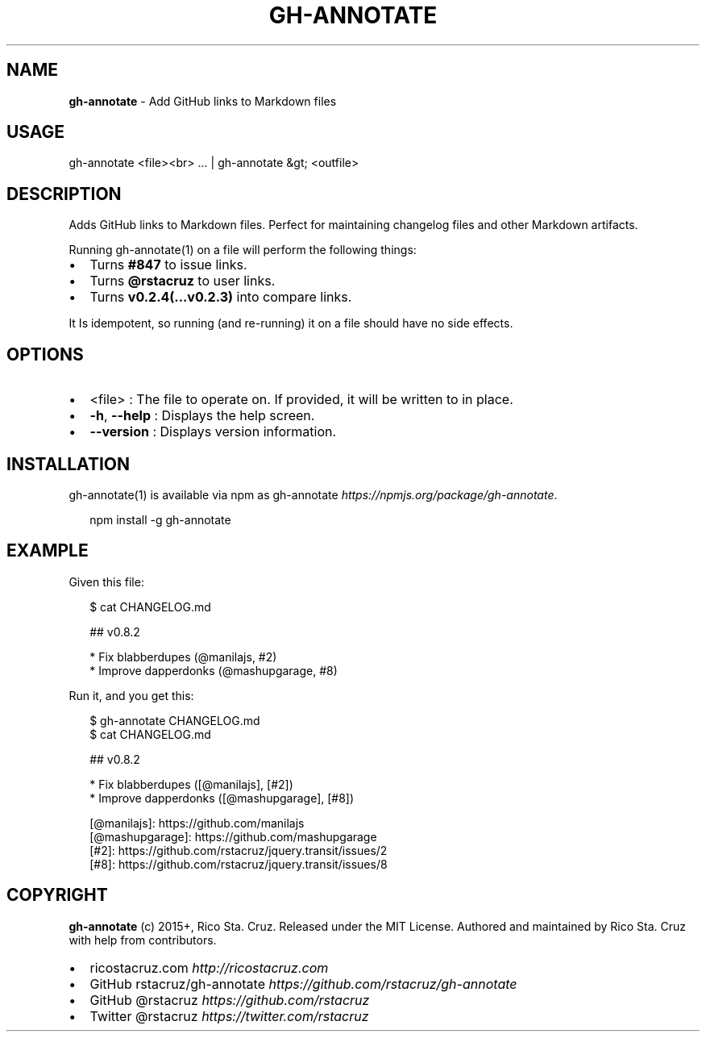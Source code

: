 .TH "GH\-ANNOTATE" "1" "September 2015" "" ""
.SH "NAME"
\fBgh-annotate\fR \- Add GitHub links to Markdown files
.SH USAGE
.P
gh\-annotate <file><br>
\|\.\.\. | gh\-annotate &gt; <outfile>
.SH DESCRIPTION
.P
Adds GitHub links to Markdown files\. Perfect for maintaining changelog files and other Markdown artifacts\.
.P
Running gh\-annotate(1) on a file will perform the following things:
.RS 0
.IP \(bu 2
Turns \fB#847\fP to issue links\.
.IP \(bu 2
Turns \fB@rstacruz\fP to user links\.
.IP \(bu 2
Turns \fBv0\.2\.4(\.\.\.v0\.2\.3)\fP into compare links\.

.RE
.P
It Is idempotent, so running (and re\-running) it on a file should have no side effects\.
.SH OPTIONS
.RS 0
.IP \(bu 2
<file> :
The file to operate on\. If provided, it will be written to in place\.
.IP \(bu 2
\fB\-h\fP, \fB\-\-help\fP :
Displays the help screen\.
.IP \(bu 2
\fB\-\-version\fP : 
Displays version information\.

.RE
.SH INSTALLATION
.P
gh\-annotate(1) is available via npm as gh\-annotate \fIhttps://npmjs\.org/package/gh\-annotate\fR\|\.
.P
.RS 2
.nf
npm install \-g gh\-annotate
.fi
.RE
.SH EXAMPLE
.P
Given this file:
.P
.RS 2
.nf
$ cat CHANGELOG\.md

  ## v0\.8\.2

  * Fix blabberdupes (@manilajs, #2)
  * Improve dapperdonks (@mashupgarage, #8)
.fi
.RE
.P
Run it, and you get this:
.P
.RS 2
.nf
$ gh\-annotate CHANGELOG\.md
$ cat CHANGELOG\.md

## v0\.8\.2

* Fix blabberdupes ([@manilajs], [#2])
* Improve dapperdonks ([@mashupgarage], [#8])

[@manilajs]: https://github\.com/manilajs
[@mashupgarage]: https://github\.com/mashupgarage
[#2]: https://github\.com/rstacruz/jquery\.transit/issues/2
[#8]: https://github\.com/rstacruz/jquery\.transit/issues/8
.fi
.RE
.SH COPYRIGHT
.P
\fBgh\-annotate\fR (c) 2015+, Rico Sta\. Cruz\. Released under the MIT License\.
Authored and maintained by Rico Sta\. Cruz with help from contributors\.
.RS 0
.IP \(bu 2
ricostacruz\.com \fIhttp://ricostacruz\.com\fR
.IP \(bu 2
GitHub rstacruz/gh\-annotate \fIhttps://github\.com/rstacruz/gh\-annotate\fR
.IP \(bu 2
GitHub @rstacruz \fIhttps://github\.com/rstacruz\fR
.IP \(bu 2
Twitter @rstacruz \fIhttps://twitter\.com/rstacruz\fR

.RE

